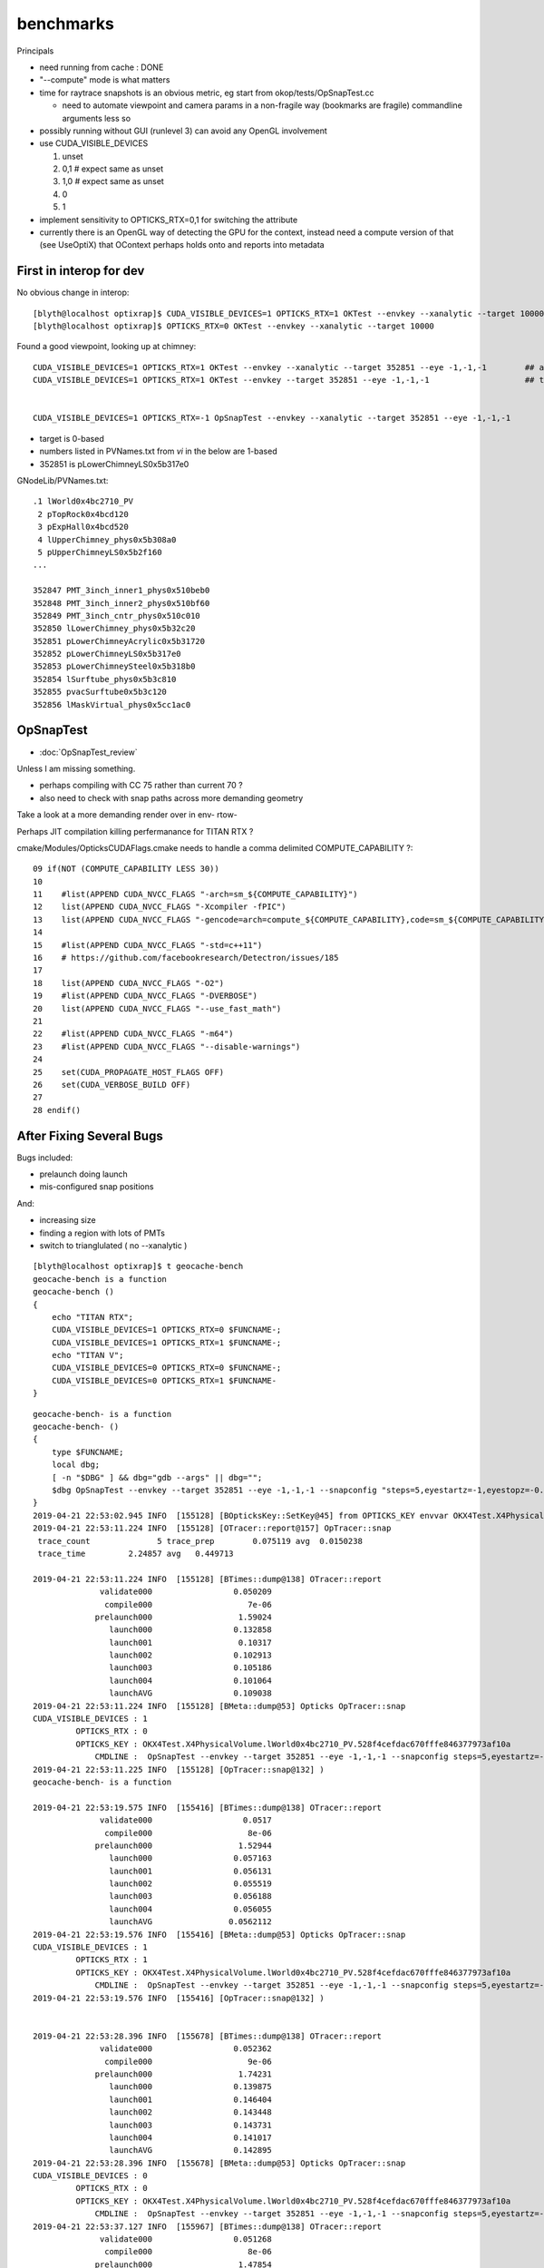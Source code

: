 benchmarks
==============

Principals

* need running from cache : DONE

* "--compute" mode is what matters 
* time for raytrace snapshots is an obvious metric, eg start from okop/tests/OpSnapTest.cc 

  * need to automate viewpoint and camera params in a non-fragile way (bookmarks are fragile)
    commandline arguments less so

* possibly running without GUI (runlevel 3) can avoid any OpenGL involvement

* use CUDA_VISIBLE_DEVICES 

  1. unset
  2. 0,1   # expect same as unset
  3. 1,0   # expect same as unset
  4. 0
  5. 1

* implement sensitivity to OPTICKS_RTX=0,1 for switching the attribute 
* currently there is an OpenGL way of detecting the GPU for the context, 
  instead need a compute version of that (see UseOptiX) that OContext 
  perhaps holds onto and reports into metadata



First in interop for dev
----------------------------

No obvious change in interop::

    [blyth@localhost optixrap]$ CUDA_VISIBLE_DEVICES=1 OPTICKS_RTX=1 OKTest --envkey --xanalytic --target 10000
    [blyth@localhost optixrap]$ OPTICKS_RTX=0 OKTest --envkey --xanalytic --target 10000


Found a good viewpoint, looking up at chimney::

    CUDA_VISIBLE_DEVICES=1 OPTICKS_RTX=1 OKTest --envkey --xanalytic --target 352851 --eye -1,-1,-1        ## analytic
    CUDA_VISIBLE_DEVICES=1 OPTICKS_RTX=1 OKTest --envkey --target 352851 --eye -1,-1,-1                    ## tri 


    CUDA_VISIBLE_DEVICES=1 OPTICKS_RTX=-1 OpSnapTest --envkey --xanalytic --target 352851 --eye -1,-1,-1 


* target is 0-based 
* numbers listed in PVNames.txt from *vi* in the below are 1-based 
* 352851 is pLowerChimneyLS0x5b317e0 

GNodeLib/PVNames.txt::

    .1 lWorld0x4bc2710_PV
     2 pTopRock0x4bcd120
     3 pExpHall0x4bcd520
     4 lUpperChimney_phys0x5b308a0
     5 pUpperChimneyLS0x5b2f160
    ...

    352847 PMT_3inch_inner1_phys0x510beb0
    352848 PMT_3inch_inner2_phys0x510bf60
    352849 PMT_3inch_cntr_phys0x510c010
    352850 lLowerChimney_phys0x5b32c20
    352851 pLowerChimneyAcrylic0x5b31720
    352852 pLowerChimneyLS0x5b317e0
    352853 pLowerChimneySteel0x5b318b0
    352854 lSurftube_phys0x5b3c810
    352855 pvacSurftube0x5b3c120
    352856 lMaskVirtual_phys0x5cc1ac0



OpSnapTest
-------------

* :doc:`OpSnapTest_review`



Unless I am missing something. 

* perhaps compiling with CC 75 rather than current 70 ?
* also need to check with snap paths across more demanding geometry 

Take a look at a more demanding render over in env- rtow-



Perhaps JIT compilation killing perfermanance for TITAN RTX ?

cmake/Modules/OpticksCUDAFlags.cmake needs to handle a comma delimited COMPUTE_CAPABILITY ?::

     09 if(NOT (COMPUTE_CAPABILITY LESS 30))
     10 
     11    #list(APPEND CUDA_NVCC_FLAGS "-arch=sm_${COMPUTE_CAPABILITY}")
     12    list(APPEND CUDA_NVCC_FLAGS "-Xcompiler -fPIC")
     13    list(APPEND CUDA_NVCC_FLAGS "-gencode=arch=compute_${COMPUTE_CAPABILITY},code=sm_${COMPUTE_CAPABILITY}")
     14 
     15    #list(APPEND CUDA_NVCC_FLAGS "-std=c++11")
     16    # https://github.com/facebookresearch/Detectron/issues/185
     17 
     18    list(APPEND CUDA_NVCC_FLAGS "-O2")
     19    #list(APPEND CUDA_NVCC_FLAGS "-DVERBOSE")
     20    list(APPEND CUDA_NVCC_FLAGS "--use_fast_math")
     21 
     22    #list(APPEND CUDA_NVCC_FLAGS "-m64")
     23    #list(APPEND CUDA_NVCC_FLAGS "--disable-warnings")
     24 
     25    set(CUDA_PROPAGATE_HOST_FLAGS OFF)
     26    set(CUDA_VERBOSE_BUILD OFF)
     27 
     28 endif()




After Fixing Several Bugs 
-----------------------------------------------------------------

Bugs included:

* prelaunch doing launch
* mis-configured snap positions

And:

* increasing size 
* finding a region with lots of PMTs
* switch to trianglulated ( no --xanalytic )


::

    [blyth@localhost optixrap]$ t geocache-bench
    geocache-bench is a function
    geocache-bench () 
    { 
        echo "TITAN RTX";
        CUDA_VISIBLE_DEVICES=1 OPTICKS_RTX=0 $FUNCNAME-;
        CUDA_VISIBLE_DEVICES=1 OPTICKS_RTX=1 $FUNCNAME-;
        echo "TITAN V";
        CUDA_VISIBLE_DEVICES=0 OPTICKS_RTX=0 $FUNCNAME-;
        CUDA_VISIBLE_DEVICES=0 OPTICKS_RTX=1 $FUNCNAME-
    }


::

    geocache-bench- is a function
    geocache-bench- () 
    { 
        type $FUNCNAME;
        local dbg;
        [ -n "$DBG" ] && dbg="gdb --args" || dbg="";
        $dbg OpSnapTest --envkey --target 352851 --eye -1,-1,-1 --snapconfig "steps=5,eyestartz=-1,eyestopz=-0.5" --size 5120,2880,1 --embedded $*
    }
    2019-04-21 22:53:02.945 INFO  [155128] [BOpticksKey::SetKey@45] from OPTICKS_KEY envvar OKX4Test.X4PhysicalVolume.lWorld0x4bc2710_PV.528f4cefdac670fffe846377973af10a
    2019-04-21 22:53:11.224 INFO  [155128] [OTracer::report@157] OpTracer::snap
     trace_count              5 trace_prep        0.075119 avg  0.0150238
     trace_time         2.24857 avg   0.449713

    2019-04-21 22:53:11.224 INFO  [155128] [BTimes::dump@138] OTracer::report
                  validate000                 0.050209
                   compile000                    7e-06
                 prelaunch000                  1.59024
                    launch000                 0.132858
                    launch001                  0.10317
                    launch002                 0.102913
                    launch003                 0.105186
                    launch004                 0.101064
                    launchAVG                 0.109038
    2019-04-21 22:53:11.224 INFO  [155128] [BMeta::dump@53] Opticks OpTracer::snap
    CUDA_VISIBLE_DEVICES : 1
             OPTICKS_RTX : 0
             OPTICKS_KEY : OKX4Test.X4PhysicalVolume.lWorld0x4bc2710_PV.528f4cefdac670fffe846377973af10a
                 CMDLINE :  OpSnapTest --envkey --target 352851 --eye -1,-1,-1 --snapconfig steps=5,eyestartz=-1,eyestopz=-0.5 --size 5120,2880,1 --embedded
    2019-04-21 22:53:11.225 INFO  [155128] [OpTracer::snap@132] )
    geocache-bench- is a function

    2019-04-21 22:53:19.575 INFO  [155416] [BTimes::dump@138] OTracer::report
                  validate000                   0.0517
                   compile000                    8e-06
                 prelaunch000                  1.52944
                    launch000                 0.057163
                    launch001                 0.056131
                    launch002                 0.055519
                    launch003                 0.056188
                    launch004                 0.056055
                    launchAVG                0.0562112
    2019-04-21 22:53:19.576 INFO  [155416] [BMeta::dump@53] Opticks OpTracer::snap
    CUDA_VISIBLE_DEVICES : 1
             OPTICKS_RTX : 1
             OPTICKS_KEY : OKX4Test.X4PhysicalVolume.lWorld0x4bc2710_PV.528f4cefdac670fffe846377973af10a
                 CMDLINE :  OpSnapTest --envkey --target 352851 --eye -1,-1,-1 --snapconfig steps=5,eyestartz=-1,eyestopz=-0.5 --size 5120,2880,1 --embedded
    2019-04-21 22:53:19.576 INFO  [155416] [OpTracer::snap@132] )


    2019-04-21 22:53:28.396 INFO  [155678] [BTimes::dump@138] OTracer::report
                  validate000                 0.052362
                   compile000                    9e-06
                 prelaunch000                  1.74231
                    launch000                 0.139875
                    launch001                 0.146404
                    launch002                 0.143448
                    launch003                 0.143731
                    launch004                 0.141017
                    launchAVG                 0.142895
    2019-04-21 22:53:28.396 INFO  [155678] [BMeta::dump@53] Opticks OpTracer::snap
    CUDA_VISIBLE_DEVICES : 0
             OPTICKS_RTX : 0
             OPTICKS_KEY : OKX4Test.X4PhysicalVolume.lWorld0x4bc2710_PV.528f4cefdac670fffe846377973af10a
                 CMDLINE :  OpSnapTest --envkey --target 352851 --eye -1,-1,-1 --snapconfig steps=5,eyestartz=-1,eyestopz=-0.5 --size 5120,2880,1 --embedded
    2019-04-21 22:53:37.127 INFO  [155967] [BTimes::dump@138] OTracer::report
                  validate000                 0.051268
                   compile000                    8e-06
                 prelaunch000                  1.47854
                    launch000                 0.113385
                    launch001                 0.117253
                    launch002                 0.116381
                    launch003                 0.116277
                    launch004                 0.118571
                    launchAVG                 0.116373
    2019-04-21 22:53:37.128 INFO  [155967] [BMeta::dump@53] Opticks OpTracer::snap
    CUDA_VISIBLE_DEVICES : 0
             OPTICKS_RTX : 1
             OPTICKS_KEY : OKX4Test.X4PhysicalVolume.lWorld0x4bc2710_PV.528f4cefdac670fffe846377973af10a
                 CMDLINE :  OpSnapTest --envkey --target 352851 --eye -1,-1,-1 --snapconfig steps=5,eyestartz=-1,eyestopz=-0.5 --size 5120,2880,1 --embedded
    2019-04-21 22:53:37.128 INFO  [155967] [OpTracer::snap@132] )
    [blyth@localhost sysrap]$ 





